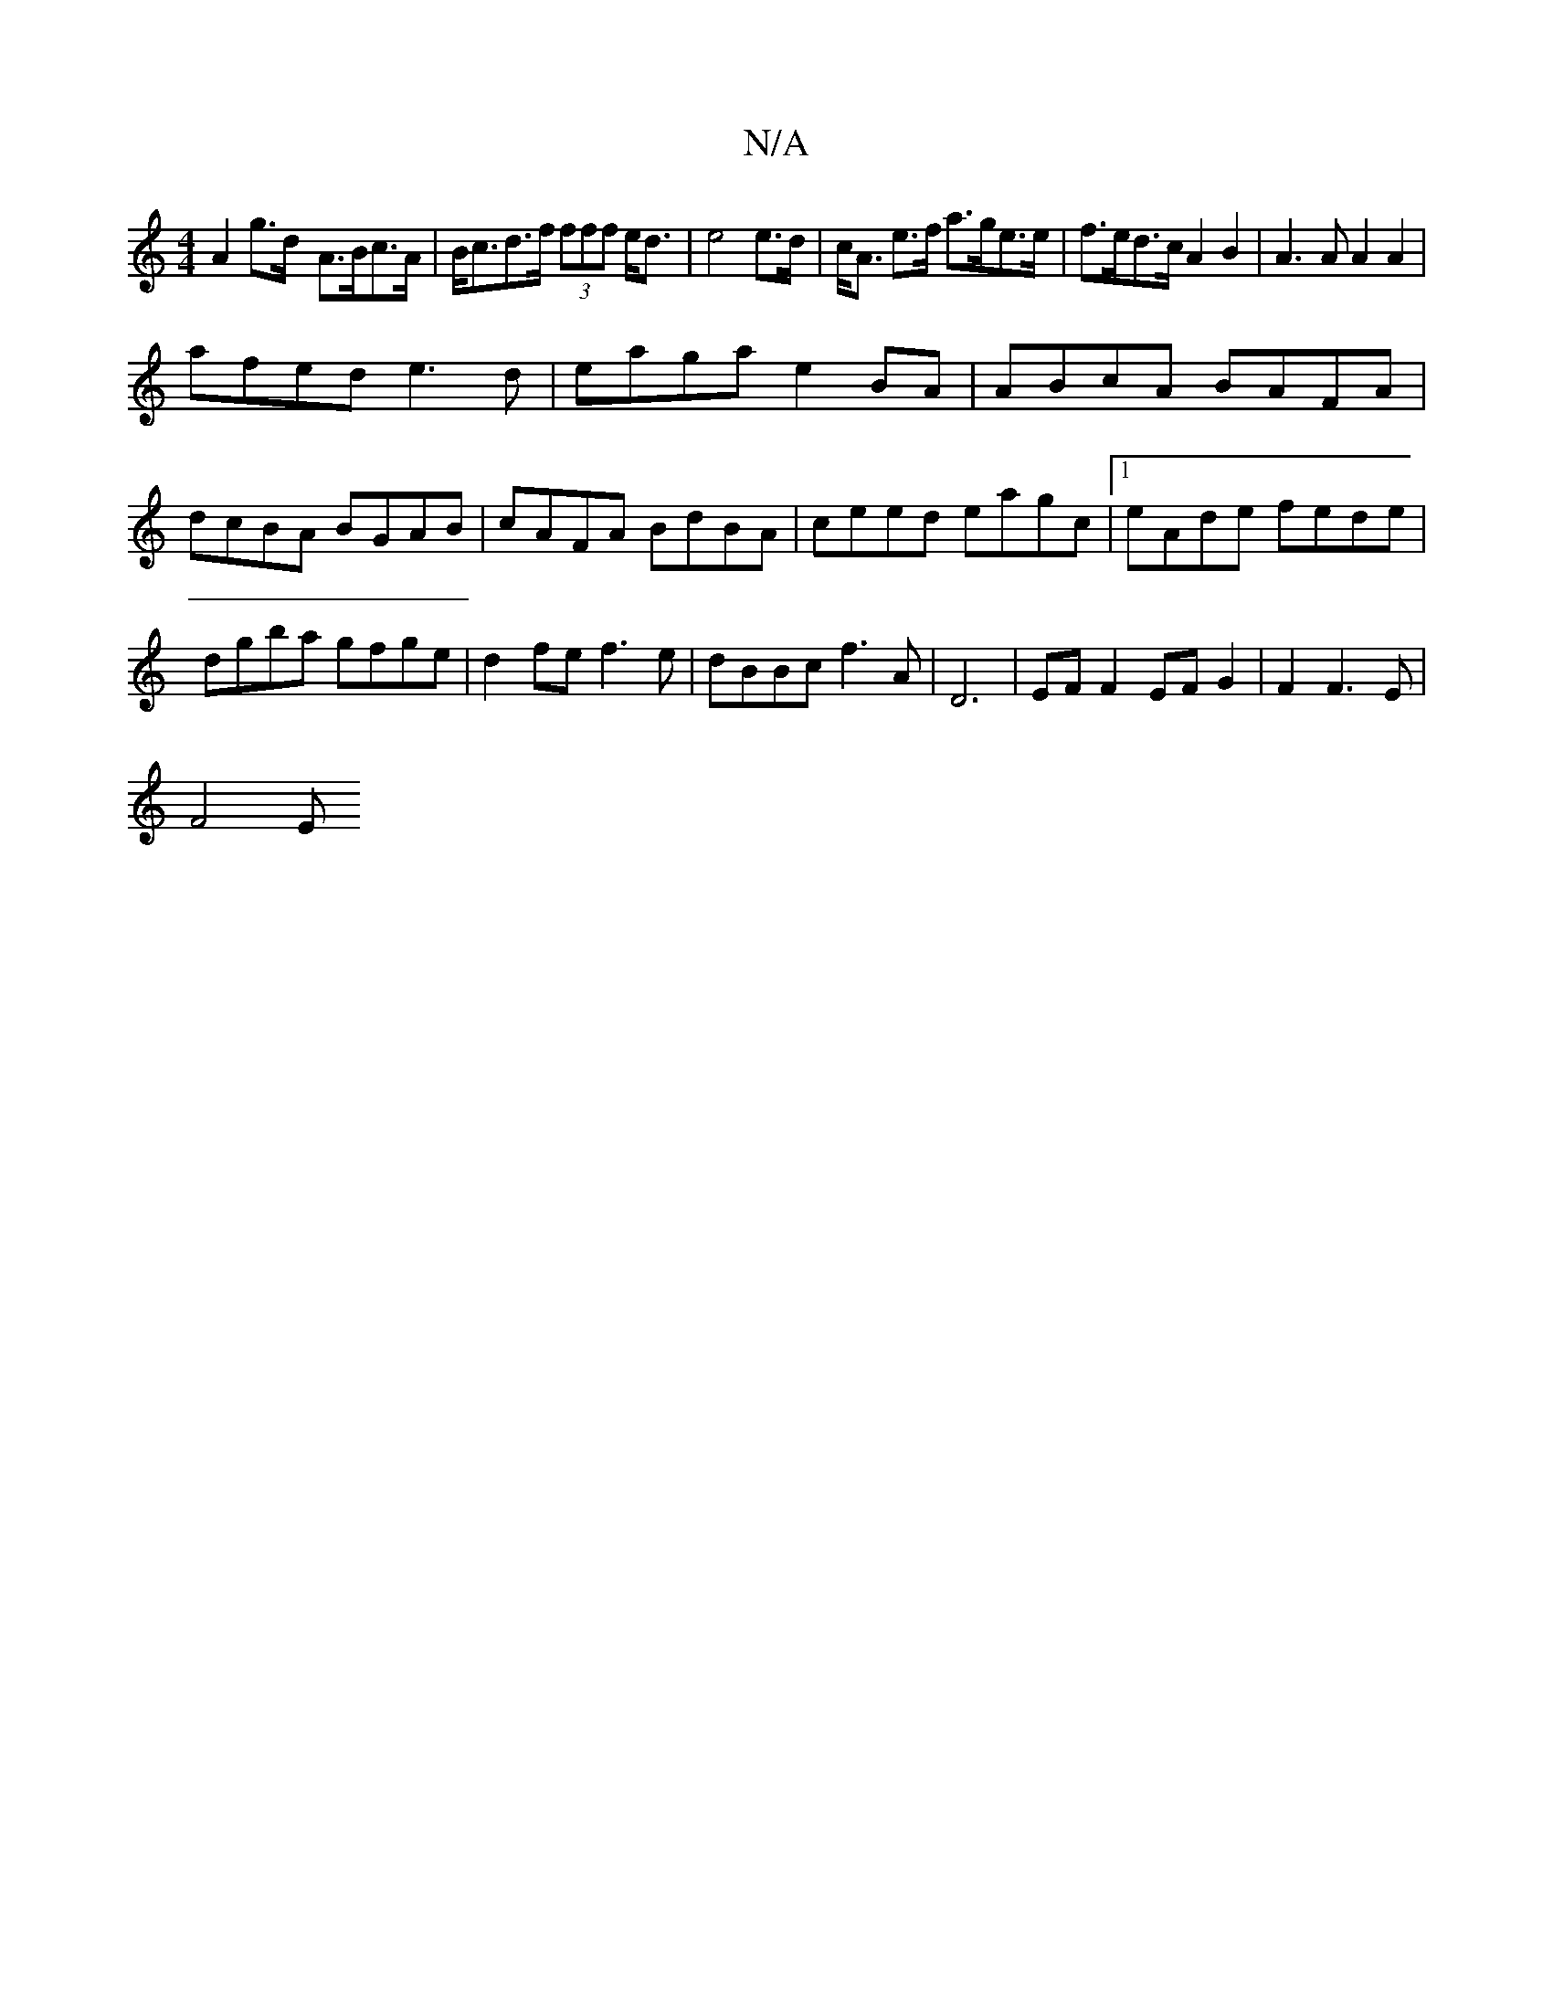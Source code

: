 X:1
T:N/A
M:4/4
R:N/A
K:Cmajor
A2 g>d- A>Bc>A|B<cd>f (3fff e<d|e4 e>d|c<A e>f a>ge>e|f>ed>c A2B2|A3A A2A2|
afed e3d|eaga e2BA|ABcA BAFA|dcBA BGAB|cAFA BdBA|ceed eagc|1 eAde fede|dgba gfge|d2fe f3e|dBBc f3A|D6|EF F2 EF G2|F2F3E|
F4E